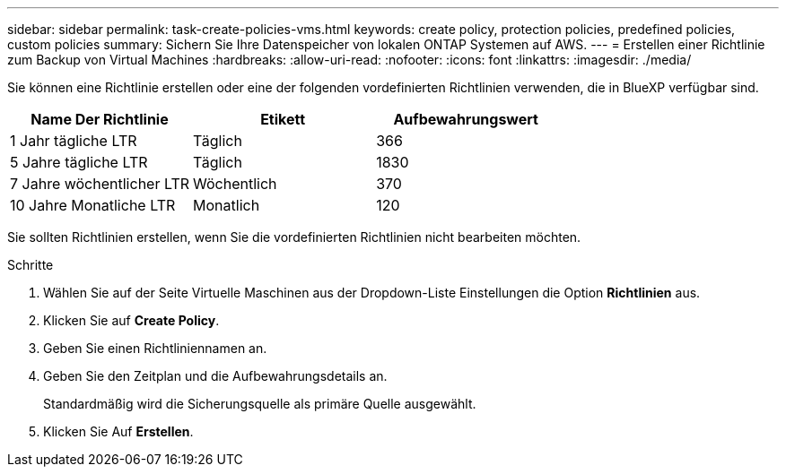 ---
sidebar: sidebar 
permalink: task-create-policies-vms.html 
keywords: create policy, protection policies, predefined policies, custom policies 
summary: Sichern Sie Ihre Datenspeicher von lokalen ONTAP Systemen auf AWS. 
---
= Erstellen einer Richtlinie zum Backup von Virtual Machines
:hardbreaks:
:allow-uri-read: 
:nofooter: 
:icons: font
:linkattrs: 
:imagesdir: ./media/


[role="lead"]
Sie können eine Richtlinie erstellen oder eine der folgenden vordefinierten Richtlinien verwenden, die in BlueXP verfügbar sind.

|===
| Name Der Richtlinie | Etikett | Aufbewahrungswert 


 a| 
1 Jahr tägliche LTR
 a| 
Täglich
 a| 
366



 a| 
5 Jahre tägliche LTR
 a| 
Täglich
 a| 
1830



 a| 
7 Jahre wöchentlicher LTR
 a| 
Wöchentlich
 a| 
370



 a| 
10 Jahre Monatliche LTR
 a| 
Monatlich
 a| 
120

|===
Sie sollten Richtlinien erstellen, wenn Sie die vordefinierten Richtlinien nicht bearbeiten möchten.

.Schritte
. Wählen Sie auf der Seite Virtuelle Maschinen aus der Dropdown-Liste Einstellungen die Option *Richtlinien* aus.
. Klicken Sie auf *Create Policy*.
. Geben Sie einen Richtliniennamen an.
. Geben Sie den Zeitplan und die Aufbewahrungsdetails an.
+
Standardmäßig wird die Sicherungsquelle als primäre Quelle ausgewählt.

. Klicken Sie Auf *Erstellen*.

